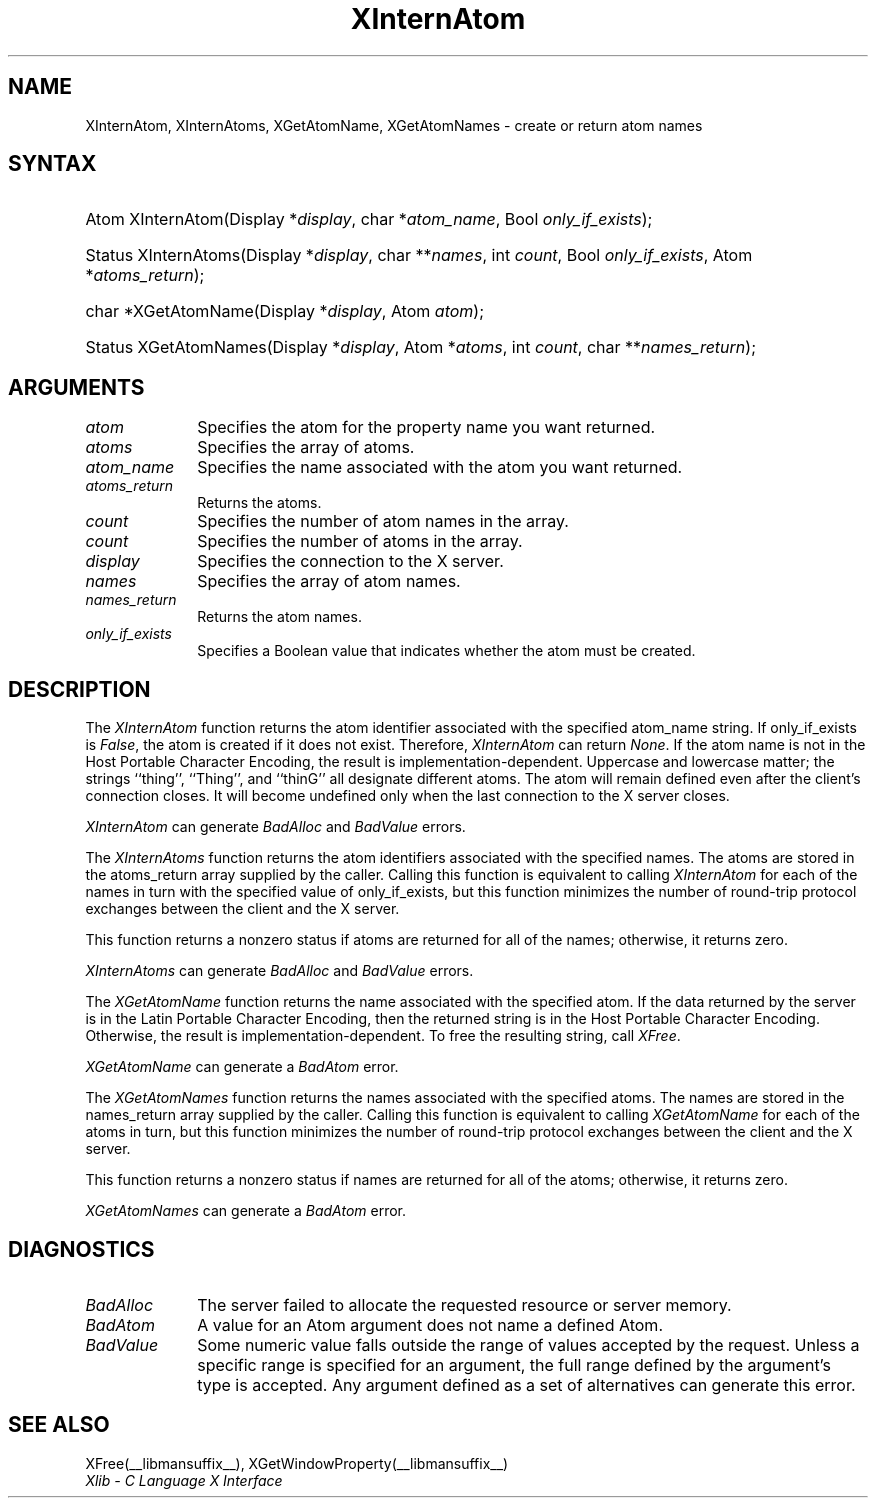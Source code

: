 .\" Copyright \(co 1985, 1986, 1987, 1988, 1989, 1990, 1991, 1994, 1996 X Consortium
.\"
.\" Permission is hereby granted, free of charge, to any person obtaining
.\" a copy of this software and associated documentation files (the
.\" "Software"), to deal in the Software without restriction, including
.\" without limitation the rights to use, copy, modify, merge, publish,
.\" distribute, sublicense, and/or sell copies of the Software, and to
.\" permit persons to whom the Software is furnished to do so, subject to
.\" the following conditions:
.\"
.\" The above copyright notice and this permission notice shall be included
.\" in all copies or substantial portions of the Software.
.\"
.\" THE SOFTWARE IS PROVIDED "AS IS", WITHOUT WARRANTY OF ANY KIND, EXPRESS
.\" OR IMPLIED, INCLUDING BUT NOT LIMITED TO THE WARRANTIES OF
.\" MERCHANTABILITY, FITNESS FOR A PARTICULAR PURPOSE AND NONINFRINGEMENT.
.\" IN NO EVENT SHALL THE X CONSORTIUM BE LIABLE FOR ANY CLAIM, DAMAGES OR
.\" OTHER LIABILITY, WHETHER IN AN ACTION OF CONTRACT, TORT OR OTHERWISE,
.\" ARISING FROM, OUT OF OR IN CONNECTION WITH THE SOFTWARE OR THE USE OR
.\" OTHER DEALINGS IN THE SOFTWARE.
.\"
.\" Except as contained in this notice, the name of the X Consortium shall
.\" not be used in advertising or otherwise to promote the sale, use or
.\" other dealings in this Software without prior written authorization
.\" from the X Consortium.
.\"
.\" Copyright \(co 1985, 1986, 1987, 1988, 1989, 1990, 1991 by
.\" Digital Equipment Corporation
.\"
.\" Portions Copyright \(co 1990, 1991 by
.\" Tektronix, Inc.
.\"
.\" Permission to use, copy, modify and distribute this documentation for
.\" any purpose and without fee is hereby granted, provided that the above
.\" copyright notice appears in all copies and that both that copyright notice
.\" and this permission notice appear in all copies, and that the names of
.\" Digital and Tektronix not be used in in advertising or publicity pertaining
.\" to this documentation without specific, written prior permission.
.\" Digital and Tektronix makes no representations about the suitability
.\" of this documentation for any purpose.
.\" It is provided ``as is'' without express or implied warranty.
.\" 
.\"
.ds xT X Toolkit Intrinsics \- C Language Interface
.ds xW Athena X Widgets \- C Language X Toolkit Interface
.ds xL Xlib \- C Language X Interface
.ds xC Inter-Client Communication Conventions Manual
.na
.de Ds
.nf
.\\$1D \\$2 \\$1
.ft CW
.\".ps \\n(PS
.\".if \\n(VS>=40 .vs \\n(VSu
.\".if \\n(VS<=39 .vs \\n(VSp
..
.de De
.ce 0
.if \\n(BD .DF
.nr BD 0
.in \\n(OIu
.if \\n(TM .ls 2
.sp \\n(DDu
.fi
..
.de IN		\" send an index entry to the stderr
..
.de Pn
.ie t \\$1\fB\^\\$2\^\fR\\$3
.el \\$1\fI\^\\$2\^\fP\\$3
..
.de ZN
.ie t \fB\^\\$1\^\fR\\$2
.el \fI\^\\$1\^\fP\\$2
..
.de hN
.ie t <\fB\\$1\fR>\\$2
.el <\fI\\$1\fP>\\$2
..
.de NT
.ne 7
.ds NO Note
.if \\n(.$>$1 .if !'\\$2'C' .ds NO \\$2
.if \\n(.$ .if !'\\$1'C' .ds NO \\$1
.ie n .sp
.el .sp 10p
.TB
.ce
\\*(NO
.ie n .sp
.el .sp 5p
.if '\\$1'C' .ce 99
.if '\\$2'C' .ce 99
.in +5n
.ll -5n
.R
..
.		\" Note End -- doug kraft 3/85
.de NE
.ce 0
.in -5n
.ll +5n
.ie n .sp
.el .sp 10p
..
.ny0
.TH XInternAtom __libmansuffix__ __xorgversion__ "XLIB FUNCTIONS"
.SH NAME
XInternAtom, XInternAtoms, XGetAtomName, XGetAtomNames \- create or return atom names
.SH SYNTAX
.HP
Atom XInternAtom\^(\^Display *\fIdisplay\fP\^, char *\fIatom_name\fP\^, Bool
\fIonly_if_exists\fP\^); 
.HP
Status XInternAtoms\^(\^Display *\fIdisplay\fP\^, char **\fInames\fP\^, int
\fIcount\fP\^, Bool \fIonly_if_exists\fP\^, Atom *\fIatoms_return\fP\^); 
.HP
char *XGetAtomName\^(\^Display *\fIdisplay\fP\^, Atom \fIatom\fP\^); 
.HP
Status XGetAtomNames\^(\^Display *\fIdisplay\fP\^, Atom *\fIatoms\fP\^, int
\fIcount\fP\^, char **\fInames_return\fP\^); 
.SH ARGUMENTS
.IP \fIatom\fP 1i
Specifies the atom for the property name you want returned.
.IP \fIatoms\fP 1i
Specifies the array of atoms.
.IP \fIatom_name\fP 1i
Specifies the name associated with the atom you want returned.
.IP \fIatoms_return\fP 1i
Returns the atoms.
.ds Cn atom names in the array
.IP \fIcount\fP 1i
Specifies the number of \*(Cn.
.ds Cn atoms in the array
.IP \fIcount\fP 1i
Specifies the number of \*(Cn.
.IP \fIdisplay\fP 1i
Specifies the connection to the X server.
.IP \fInames\fP 1i
Specifies the array of atom names.
.IP \fInames_return\fP 1i
Returns the atom names.
.IP \fIonly_if_exists\fP 1i
Specifies a Boolean value that indicates whether the atom must be created.
.SH DESCRIPTION
The
.ZN XInternAtom
function returns the atom identifier associated with the specified atom_name
string.
If only_if_exists is 
.ZN False ,
the atom is created if it does not exist.
Therefore,
.ZN XInternAtom
can return
.ZN None .
If the atom name is not in the Host Portable Character Encoding, 
the result is implementation-dependent.
Uppercase and lowercase matter;
the strings ``thing'', ``Thing'', and ``thinG'' 
all designate different atoms.  
The atom will remain defined even after the client's connection closes.
It will become undefined only when the last connection to
the X server closes.
.LP
.ZN XInternAtom
can generate
.ZN BadAlloc 
and
.ZN BadValue 
errors.
.LP
The
.ZN XInternAtoms
function returns the atom identifiers associated with the specified names.
The atoms are stored in the atoms_return array supplied by the caller.
Calling this function is equivalent to calling
.ZN XInternAtom
for each of the names in turn with the specified value of only_if_exists,
but this function minimizes the number of round-trip protocol exchanges
between the client and the X server.
.LP
This function returns a nonzero status if atoms are returned for
all of the names;
otherwise, it returns zero.
.LP
.ZN XInternAtoms
can generate
.ZN BadAlloc 
and
.ZN BadValue 
errors.
.LP
The
.ZN XGetAtomName
function returns the name associated with the specified atom.
If the data returned by the server is in the Latin Portable Character Encoding,
then the returned string is in the Host Portable Character Encoding.
Otherwise, the result is implementation-dependent.
To free the resulting string,
call
.ZN XFree .
.LP
.ZN XGetAtomName
can generate a
.ZN BadAtom 
error.
.LP
The
.ZN XGetAtomNames
function returns the names associated with the specified atoms.
The names are stored in the names_return array supplied by the caller.
Calling this function is equivalent to calling
.ZN XGetAtomName
for each of the atoms in turn,
but this function minimizes the number of round-trip protocol exchanges
between the client and the X server.
.LP
This function returns a nonzero status if names are returned for
all of the atoms;
otherwise, it returns zero.
.LP
.ZN XGetAtomNames
can generate a
.ZN BadAtom 
error.
.SH DIAGNOSTICS
.TP 1i
.ZN BadAlloc
The server failed to allocate the requested resource or server memory.
.TP 1i
.ZN BadAtom
A value for an Atom argument does not name a defined Atom.
.TP 1i
.ZN BadValue
Some numeric value falls outside the range of values accepted by the request.
Unless a specific range is specified for an argument, the full range defined
by the argument's type is accepted.  Any argument defined as a set of
alternatives can generate this error.
.SH "SEE ALSO"
XFree(__libmansuffix__),
XGetWindowProperty(__libmansuffix__)
.br
\fI\*(xL\fP
